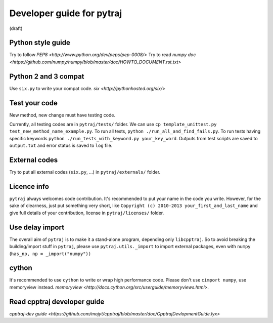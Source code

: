 Developer guide for pytraj
==========================
(draft)

Python style guide
------------------
Try to follow `PEP8 <http://www.python.org/dev/peps/pep-0008/>`
Try to read `numpy doc <https://github.com/numpy/numpy/blob/master/doc/HOWTO_DOCUMENT.rst.txt>`

Python 2 and 3 compat
---------------------
Use ``six.py`` to write your compat code. `six <http://pythonhosted.org/six/>`

Test your code
--------------
New method, new change must have testing code.

Currently, all testing codes are in ``pytraj/tests/`` folder. We can use ``cp template_unittest.py test_new_method_name_example.py``. To run all tests, ``python ./run_all_and_find_fails.py``. To run tests having specific keywords ``python ./run_tests_with_keyword.py your_key_word``. Outputs from test scripts are saved to ``output.txt`` and error status is saved to ``log`` file.

External codes
--------------
Try to put all external codes (``six.py``, ...) in ``pytraj/externals/`` folder.

Licence info
------------
``pytraj`` always welcomes code contribution. It's recommended to put your name in the code you write. However, for the sake of clearness, just put something very short, like ``Copyright (c) 2010-2013 your_first_and_last_name`` and give full details of your contribution, license in ``pytraj/licenses/`` folder.

Use delay import
----------------
The overall aim of ``pytraj`` is to make it a stand-alone program, depending only ``libcpptraj``. So to avoid breaking the building/import stuff in ``pytraj``, please use ``pytraj.utils._import`` to import external packages, even with ``numpy`` (``has_np, np = _import("numpy"))``

cython
------
It's recommended to use ``cython`` to write or wrap high performance code. Please don't use ``cimport numpy``, use memoryview instead.
`memoryview <http://docs.cython.org/src/userguide/memoryviews.html>`.

Read cpptraj developer guide
----------------------------
`cpptraj-dev guide <https://github.com/mojyt/cpptraj/blob/master/doc/CpptrajDevlopmentGuide.lyx>`
